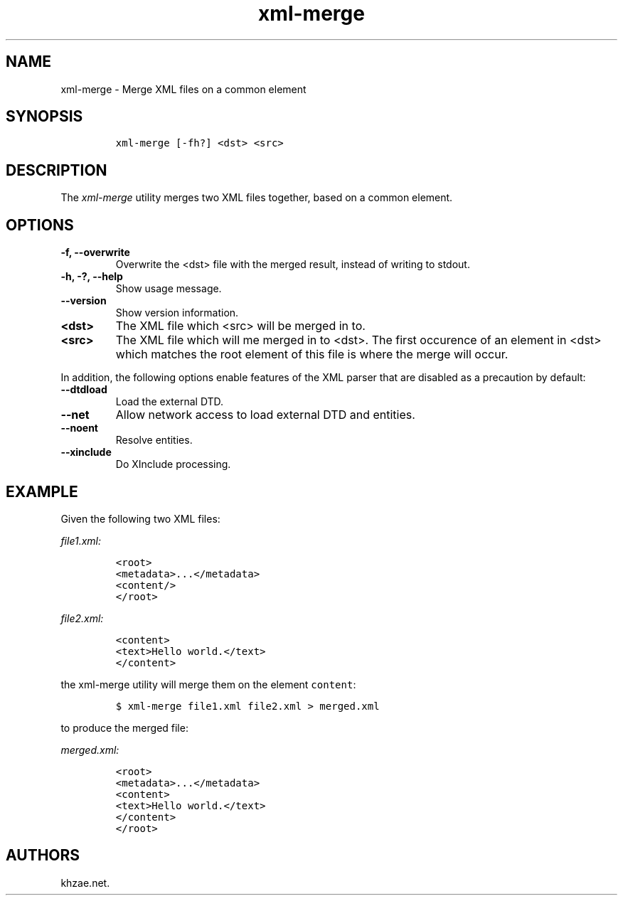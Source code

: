 .\" Automatically generated by Pandoc 2.3.1
.\"
.TH "xml\-merge" "1" "2019\-06\-20" "" "xml\-utils"
.hy
.SH NAME
.PP
xml\-merge \- Merge XML files on a common element
.SH SYNOPSIS
.IP
.nf
\f[C]
xml\-merge\ [\-fh?]\ <dst>\ <src>
\f[]
.fi
.SH DESCRIPTION
.PP
The \f[I]xml\-merge\f[] utility merges two XML files together, based on
a common element.
.SH OPTIONS
.TP
.B \-f, \-\-overwrite
Overwrite the <dst> file with the merged result, instead of writing to
stdout.
.RS
.RE
.TP
.B \-h, \-?, \-\-help
Show usage message.
.RS
.RE
.TP
.B \-\-version
Show version information.
.RS
.RE
.TP
.B <dst>
The XML file which <src> will be merged in to.
.RS
.RE
.TP
.B <src>
The XML file which will me merged in to <dst>.
The first occurence of an element in <dst> which matches the root
element of this file is where the merge will occur.
.RS
.RE
.PP
In addition, the following options enable features of the XML parser
that are disabled as a precaution by default:
.TP
.B \-\-dtdload
Load the external DTD.
.RS
.RE
.TP
.B \-\-net
Allow network access to load external DTD and entities.
.RS
.RE
.TP
.B \-\-noent
Resolve entities.
.RS
.RE
.TP
.B \-\-xinclude
Do XInclude processing.
.RS
.RE
.SH EXAMPLE
.PP
Given the following two XML files:
.PP
\f[I]\f[CI]file1.xml\f[I]:\f[]
.IP
.nf
\f[C]
<root>
<metadata>...</metadata>
<content/>
</root>
\f[]
.fi
.PP
\f[I]\f[CI]file2.xml\f[I]:\f[]
.IP
.nf
\f[C]
<content>
<text>Hello\ world.</text>
</content>
\f[]
.fi
.PP
the xml\-merge utility will merge them on the element \f[C]content\f[]:
.IP
.nf
\f[C]
$\ xml\-merge\ file1.xml\ file2.xml\ >\ merged.xml
\f[]
.fi
.PP
to produce the merged file:
.PP
\f[I]\f[CI]merged.xml\f[I]:\f[]
.IP
.nf
\f[C]
<root>
<metadata>...</metadata>
<content>
<text>Hello\ world.</text>
</content>
</root>
\f[]
.fi
.SH AUTHORS
khzae.net.
